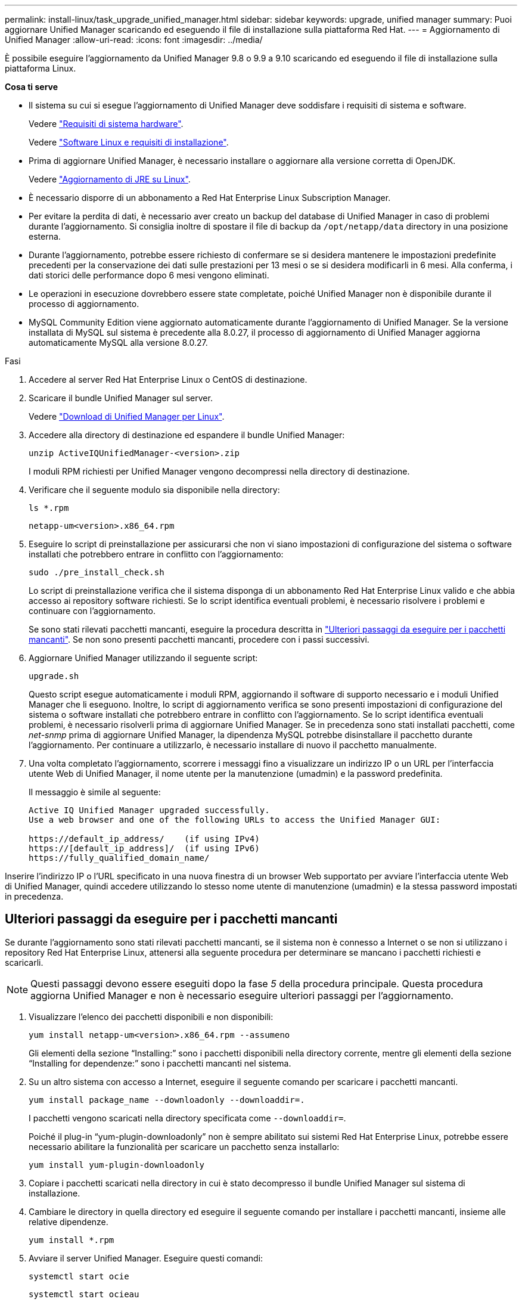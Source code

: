 ---
permalink: install-linux/task_upgrade_unified_manager.html 
sidebar: sidebar 
keywords: upgrade, unified manager 
summary: Puoi aggiornare Unified Manager scaricando ed eseguendo il file di installazione sulla piattaforma Red Hat. 
---
= Aggiornamento di Unified Manager
:allow-uri-read: 
:icons: font
:imagesdir: ../media/


[role="lead"]
È possibile eseguire l'aggiornamento da Unified Manager 9.8 o 9.9 a 9.10 scaricando ed eseguendo il file di installazione sulla piattaforma Linux.

*Cosa ti serve*

* Il sistema su cui si esegue l'aggiornamento di Unified Manager deve soddisfare i requisiti di sistema e software.
+
Vedere link:concept_virtual_infrastructure_or_hardware_system_requirements.html["Requisiti di sistema hardware"].

+
Vedere link:reference_red_hat_and_centos_software_and_installation_requirements.html["Software Linux e requisiti di installazione"].

* Prima di aggiornare Unified Manager, è necessario installare o aggiornare alla versione corretta di OpenJDK.
+
Vedere link:task_upgrade_openjdk_on_linux_ocum.html["Aggiornamento di JRE su Linux"].

* È necessario disporre di un abbonamento a Red Hat Enterprise Linux Subscription Manager.
* Per evitare la perdita di dati, è necessario aver creato un backup del database di Unified Manager in caso di problemi durante l'aggiornamento. Si consiglia inoltre di spostare il file di backup da `/opt/netapp/data` directory in una posizione esterna.
* Durante l'aggiornamento, potrebbe essere richiesto di confermare se si desidera mantenere le impostazioni predefinite precedenti per la conservazione dei dati sulle prestazioni per 13 mesi o se si desidera modificarli in 6 mesi. Alla conferma, i dati storici delle performance dopo 6 mesi vengono eliminati.
* Le operazioni in esecuzione dovrebbero essere state completate, poiché Unified Manager non è disponibile durante il processo di aggiornamento.
* MySQL Community Edition viene aggiornato automaticamente durante l'aggiornamento di Unified Manager. Se la versione installata di MySQL sul sistema è precedente alla 8.0.27, il processo di aggiornamento di Unified Manager aggiorna automaticamente MySQL alla versione 8.0.27.


.Fasi
. Accedere al server Red Hat Enterprise Linux o CentOS di destinazione.
. Scaricare il bundle Unified Manager sul server.
+
Vedere link:task_download_unified_manager.html["Download di Unified Manager per Linux"].

. Accedere alla directory di destinazione ed espandere il bundle Unified Manager:
+
`unzip ActiveIQUnifiedManager-<version>.zip`

+
I moduli RPM richiesti per Unified Manager vengono decompressi nella directory di destinazione.

. Verificare che il seguente modulo sia disponibile nella directory:
+
`ls *.rpm`

+
`netapp-um<version>.x86_64.rpm`

. Eseguire lo script di preinstallazione per assicurarsi che non vi siano impostazioni di configurazione del sistema o software installati che potrebbero entrare in conflitto con l'aggiornamento:
+
`sudo ./pre_install_check.sh`

+
Lo script di preinstallazione verifica che il sistema disponga di un abbonamento Red Hat Enterprise Linux valido e che abbia accesso ai repository software richiesti. Se lo script identifica eventuali problemi, è necessario risolvere i problemi e continuare con l'aggiornamento.

+
Se sono stati rilevati pacchetti mancanti, eseguire la procedura descritta in link:../install-linux/task_upgrade_unified_manager.html#additional-steps-to-perform-for-missing-packages["Ulteriori passaggi da eseguire per i pacchetti mancanti"]. Se non sono presenti pacchetti mancanti, procedere con i passi successivi.

. Aggiornare Unified Manager utilizzando il seguente script:
+
`upgrade.sh`

+
Questo script esegue automaticamente i moduli RPM, aggiornando il software di supporto necessario e i moduli Unified Manager che li eseguono. Inoltre, lo script di aggiornamento verifica se sono presenti impostazioni di configurazione del sistema o software installati che potrebbero entrare in conflitto con l'aggiornamento. Se lo script identifica eventuali problemi, è necessario risolverli prima di aggiornare Unified Manager. Se in precedenza sono stati installati pacchetti, come _net-snmp_ prima di aggiornare Unified Manager, la dipendenza MySQL potrebbe disinstallare il pacchetto durante l'aggiornamento. Per continuare a utilizzarlo, è necessario installare di nuovo il pacchetto manualmente.

. Una volta completato l'aggiornamento, scorrere i messaggi fino a visualizzare un indirizzo IP o un URL per l'interfaccia utente Web di Unified Manager, il nome utente per la manutenzione (umadmin) e la password predefinita.
+
Il messaggio è simile al seguente:

+
[listing]
----
Active IQ Unified Manager upgraded successfully.
Use a web browser and one of the following URLs to access the Unified Manager GUI:

https://default_ip_address/    (if using IPv4)
https://[default_ip_address]/  (if using IPv6)
https://fully_qualified_domain_name/
----


Inserire l'indirizzo IP o l'URL specificato in una nuova finestra di un browser Web supportato per avviare l'interfaccia utente Web di Unified Manager, quindi accedere utilizzando lo stesso nome utente di manutenzione (umadmin) e la stessa password impostati in precedenza.



== Ulteriori passaggi da eseguire per i pacchetti mancanti

Se durante l'aggiornamento sono stati rilevati pacchetti mancanti, se il sistema non è connesso a Internet o se non si utilizzano i repository Red Hat Enterprise Linux, attenersi alla seguente procedura per determinare se mancano i pacchetti richiesti e scaricarli.


NOTE: Questi passaggi devono essere eseguiti dopo la fase _5_ della procedura principale. Questa procedura aggiorna Unified Manager e non è necessario eseguire ulteriori passaggi per l'aggiornamento.

. Visualizzare l'elenco dei pacchetti disponibili e non disponibili:
+
`yum install netapp-um<version>.x86_64.rpm --assumeno`

+
Gli elementi della sezione "`Installing:`" sono i pacchetti disponibili nella directory corrente, mentre gli elementi della sezione "`Installing for dependenze:`" sono i pacchetti mancanti nel sistema.

. Su un altro sistema con accesso a Internet, eseguire il seguente comando per scaricare i pacchetti mancanti.
+
`yum install package_name --downloadonly --downloaddir=.`

+
I pacchetti vengono scaricati nella directory specificata come `--downloaddir=`.

+
Poiché il plug-in "`yum-plugin-downloadonly`" non è sempre abilitato sui sistemi Red Hat Enterprise Linux, potrebbe essere necessario abilitare la funzionalità per scaricare un pacchetto senza installarlo:

+
`yum install yum-plugin-downloadonly`

. Copiare i pacchetti scaricati nella directory in cui è stato decompresso il bundle Unified Manager sul sistema di installazione.
. Cambiare le directory in quella directory ed eseguire il seguente comando per installare i pacchetti mancanti, insieme alle relative dipendenze.
+
`yum install *.rpm`

. Avviare il server Unified Manager. Eseguire questi comandi:
+
`systemctl start ocie`

+
`systemctl start ocieau`



Questo processo completa il processo di aggiornamento di Unified Manager. Inserire l'indirizzo IP o l'URL specificato in una nuova finestra di un browser Web supportato per avviare l'interfaccia utente Web di Unified Manager, quindi accedere utilizzando lo stesso nome utente di manutenzione (umadmin) e la stessa password impostati in precedenza.
